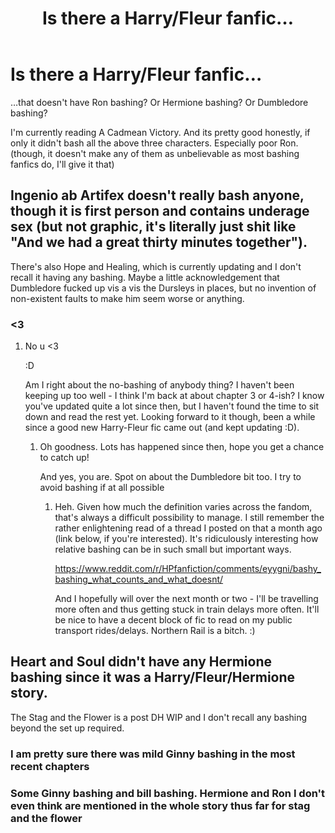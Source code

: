 #+TITLE: Is there a Harry/Fleur fanfic...

* Is there a Harry/Fleur fanfic...
:PROPERTIES:
:Author: usernamesaretaken3
:Score: 2
:DateUnix: 1583258635.0
:DateShort: 2020-Mar-03
:FlairText: Request
:END:
...that doesn't have Ron bashing? Or Hermione bashing? Or Dumbledore bashing?

I'm currently reading A Cadmean Victory. And its pretty good honestly, if only it didn't bash all the above three characters. Especially poor Ron.(though, it doesn't make any of them as unbelievable as most bashing fanfics do, I'll give it that)


** Ingenio ab Artifex doesn't really bash anyone, though it is first person and contains underage sex (but not graphic, it's literally just shit like "And we had a great thirty minutes together").

There's also Hope and Healing, which is currently updating and I don't recall it having any bashing. Maybe a little acknowledgement that Dumbledore fucked up vis a vis the Dursleys in places, but no invention of non-existent faults to make him seem worse or anything.
:PROPERTIES:
:Author: Avalon1632
:Score: 4
:DateUnix: 1583264857.0
:DateShort: 2020-Mar-03
:END:

*** <3
:PROPERTIES:
:Score: 1
:DateUnix: 1583273302.0
:DateShort: 2020-Mar-04
:END:

**** No u <3

:D

Am I right about the no-bashing of anybody thing? I haven't been keeping up too well - I think I'm back at about chapter 3 or 4-ish? I know you've updated quite a lot since then, but I haven't found the time to sit down and read the rest yet. Looking forward to it though, been a while since a good new Harry-Fleur fic came out (and kept updating :D).
:PROPERTIES:
:Author: Avalon1632
:Score: 2
:DateUnix: 1583275017.0
:DateShort: 2020-Mar-04
:END:

***** Oh goodness. Lots has happened since then, hope you get a chance to catch up!

And yes, you are. Spot on about the Dumbledore bit too. I try to avoid bashing if at all possible
:PROPERTIES:
:Score: 1
:DateUnix: 1583275363.0
:DateShort: 2020-Mar-04
:END:

****** Heh. Given how much the definition varies across the fandom, that's always a difficult possibility to manage. I still remember the rather enlightening read of a thread I posted on that a month ago (link below, if you're interested). It's ridiculously interesting how relative bashing can be in such small but important ways.

[[https://www.reddit.com/r/HPfanfiction/comments/eyygni/bashy_bashing_what_counts_and_what_doesnt/]]

And I hopefully will over the next month or two - I'll be travelling more often and thus getting stuck in train delays more often. It'll be nice to have a decent block of fic to read on my public transport rides/delays. Northern Rail is a bitch. :)
:PROPERTIES:
:Author: Avalon1632
:Score: 2
:DateUnix: 1583581317.0
:DateShort: 2020-Mar-07
:END:


** Heart and Soul didn't have any Hermione bashing since it was a Harry/Fleur/Hermione story.

The Stag and the Flower is a post DH WIP and I don't recall any bashing beyond the set up required.
:PROPERTIES:
:Author: fitzthrawn
:Score: 2
:DateUnix: 1583260242.0
:DateShort: 2020-Mar-03
:END:

*** I am pretty sure there was mild Ginny bashing in the most recent chapters
:PROPERTIES:
:Author: Draconiveyo
:Score: 1
:DateUnix: 1583266837.0
:DateShort: 2020-Mar-03
:END:


*** Some Ginny bashing and bill bashing. Hermione and Ron I don't even think are mentioned in the whole story thus far for stag and the flower
:PROPERTIES:
:Author: Kirito2750
:Score: 1
:DateUnix: 1584218650.0
:DateShort: 2020-Mar-15
:END:
